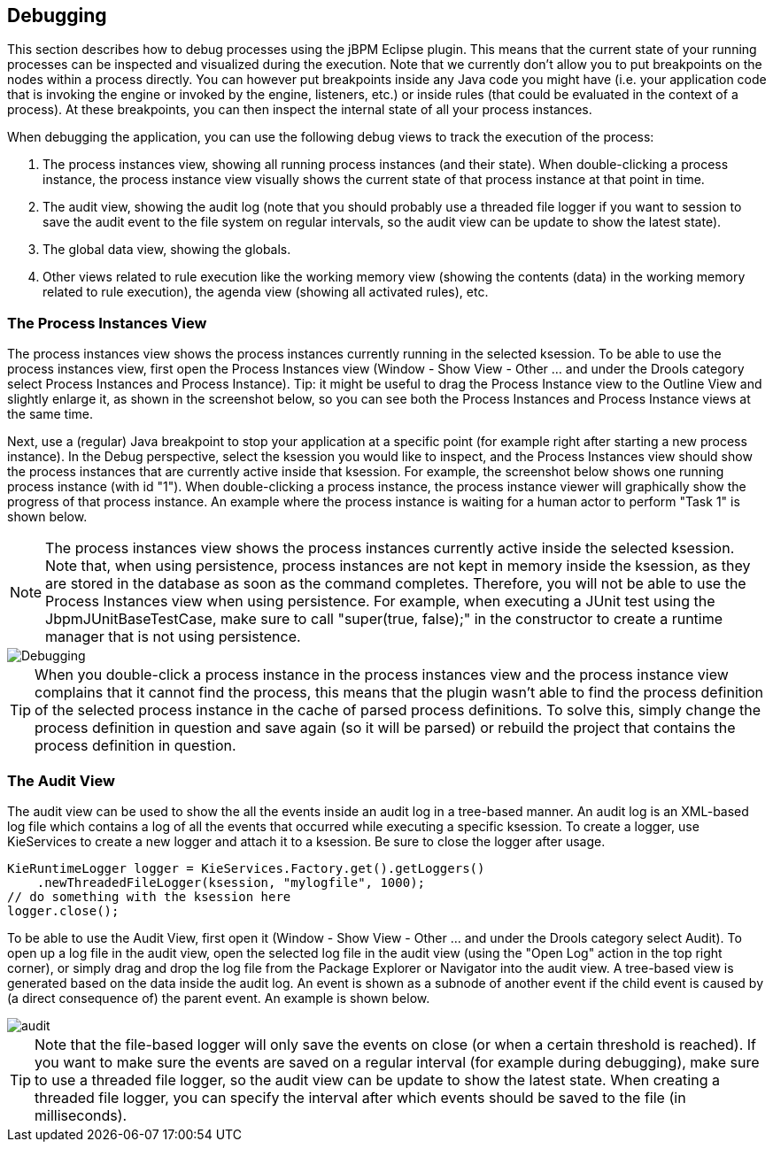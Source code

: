 
== Debugging

This section describes how to debug processes using the jBPM Eclipse plugin.
This means that the current state of your running processes can be inspected and visualized during the execution.
Note that we currently don't allow you to put breakpoints on the nodes within a process directly.
You can however put breakpoints inside any Java code you might have (i.e.
your application code that is invoking the engine or invoked by the engine, listeners, etc.) or inside rules  (that could be evaluated in the context of a process).  At these breakpoints, you can then inspect the internal state of all your process instances. 

When debugging the application, you can use the following debug views to track the execution of the process:

. The process instances view, showing all running process instances (and  their state).  When double-clicking a process instance, the process instance view visually shows the current state of that process instance at that point in time. 
. The audit view, showing the audit log (note that you should probably use a threaded file logger if you want to session to save the audit event to the  file system on regular intervals, so the audit view can be update to show the latest state).
. The global data view, showing the globals.
. Other views related to rule execution like the working memory view  (showing the contents (data) in the working memory related to rule execution), the agenda view (showing all activated rules), etc.


=== The Process Instances View

The process instances view shows the process instances currently running in the selected ksession.
To be able to use the process instances view, first open the Process Instances view (Window - Show View - Other ... and under the Drools category select Process Instances and Process Instance).  Tip: it might be useful to drag the Process Instance view to the Outline View and slightly enlarge it, as shown in the screenshot below, so you can see both the Process Instances and Process Instance views at the same time.

Next, use a (regular) Java breakpoint to stop your application at a specific point (for example right after starting a new process instance). In the Debug perspective, select the ksession you would like to inspect, and the Process Instances view should show the process instances that are currently active inside that ksession.
For example, the screenshot below shows one running process instance (with id "1").  When double-clicking a process instance, the process instance viewer will  graphically show the progress of that process instance.
An example where the process instance is  waiting for a human actor to perform "Task 1" is shown below.

[NOTE]
====
The process instances view shows the process instances currently active inside the selected ksession.
Note that, when using persistence, process instances are not kept in memory inside the ksession, as they are stored in the database as soon as the command completes.
Therefore, you will not be able to use the Process Instances view when using persistence.
For example, when executing a JUnit test using the JbpmJUnitBaseTestCase, make sure to call "super(true, false);" in the constructor to create a runtime manager that is not using persistence.
====


image::EclipseJBPM/Debugging.png[]


[TIP]
====
When you double-click a process instance in the process instances view and the process instance view complains that it cannot find the process, this means that the plugin wasn't able to find the process definition of the selected process instance in the cache of parsed process definitions.
To solve this, simply change the process definition in question and save again (so it will be parsed) or rebuild the project that contains the process definition in question.
====

=== The Audit View

The audit view can be used to show the all the events inside an audit log in a tree-based manner.
An audit log is an XML-based log file which contains a log of all the events that occurred while executing a specific ksession.
To create a logger, use KieServices to create a new logger and attach it to a ksession.
Be sure to close the logger after usage.

[source,java]
----
KieRuntimeLogger logger = KieServices.Factory.get().getLoggers()
    .newThreadedFileLogger(ksession, "mylogfile", 1000);
// do something with the ksession here
logger.close();
----

To be able to use the Audit View, first open it (Window - Show View - Other ... and under the Drools category select Audit). To open up a log file in the audit view, open the selected log file in the audit view (using the "Open Log" action in the top right corner), or simply drag and drop the log file from the Package Explorer or Navigator into the audit view.
A tree-based view is generated based on the data inside the audit log.
An event is shown as a subnode of another event if the child event is caused by (a direct consequence of) the parent event.
An example is shown below.


image::EclipseJBPM/audit.png[]


[TIP]
====
Note that the file-based logger will only save the events on close (or when a certain threshold is reached).  If you want to make sure the events are saved on a regular interval (for example during debugging), make sure to use a threaded file logger, so the audit view can be update to show the latest state.
When creating a threaded file logger, you can specify the interval after which events should be saved to the file (in milliseconds).
====